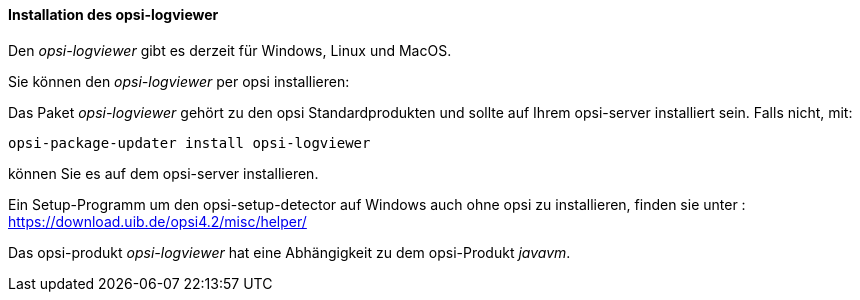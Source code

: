 ﻿[[opsi-logviewer-installation]]
==== Installation des opsi-logviewer

Den _opsi-logviewer_ gibt es derzeit für Windows, Linux und MacOS.

Sie können den _opsi-logviewer_ per opsi installieren:

Das Paket _opsi-logviewer_ gehört zu den opsi Standardprodukten und sollte auf Ihrem opsi-server installiert sein. Falls nicht, mit:

[source,prompt]
----
opsi-package-updater install opsi-logviewer
----

können Sie es auf dem opsi-server installieren.

Ein Setup-Programm um den opsi-setup-detector auf Windows auch ohne opsi zu installieren, finden sie unter : +
https://download.uib.de/opsi4.2/misc/helper/ 


Das opsi-produkt _opsi-logviewer_ hat eine Abhängigkeit zu dem opsi-Produkt _javavm_.
